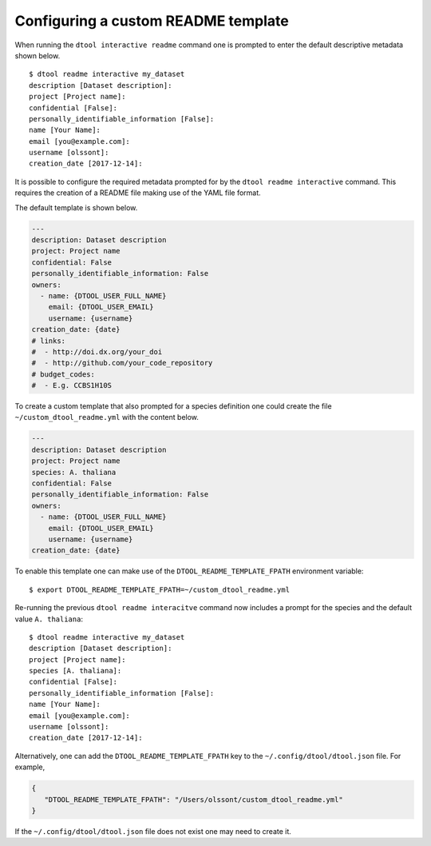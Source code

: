 Configuring a custom README template
====================================

When running the ``dtool interactive readme`` command one is prompted to enter
the default descriptive metadata shown below.

::

    $ dtool readme interactive my_dataset
    description [Dataset description]:
    project [Project name]:
    confidential [False]:
    personally_identifiable_information [False]:
    name [Your Name]:
    email [you@example.com]:
    username [olssont]:
    creation_date [2017-12-14]:

It is possible to configure the required metadata prompted for by the
``dtool readme interactive`` command. This requires the creation of a
README file making use of the YAML file format.

The default template is shown below.

.. code-block:: yaml

    ---
    description: Dataset description
    project: Project name
    confidential: False
    personally_identifiable_information: False
    owners:
      - name: {DTOOL_USER_FULL_NAME}
        email: {DTOOL_USER_EMAIL}
        username: {username}
    creation_date: {date}
    # links:
    #  - http://doi.dx.org/your_doi
    #  - http://github.com/your_code_repository
    # budget_codes:
    #  - E.g. CCBS1H10S

To create a custom template that also prompted for a species definition one
could create the file ``~/custom_dtool_readme.yml`` with the content below.

.. code-block:: yaml

    ---
    description: Dataset description
    project: Project name
    species: A. thaliana
    confidential: False
    personally_identifiable_information: False
    owners:
      - name: {DTOOL_USER_FULL_NAME}
        email: {DTOOL_USER_EMAIL}
        username: {username}
    creation_date: {date}

To enable this template one can make use of the ``DTOOL_README_TEMPLATE_FPATH`` environment variable::

    $ export DTOOL_README_TEMPLATE_FPATH=~/custom_dtool_readme.yml

Re-running the previous ``dtool readme interacitve`` command now includes a prompt for the species and the default value ``A. thaliana``::

    $ dtool readme interactive my_dataset
    description [Dataset description]:
    project [Project name]:
    species [A. thaliana]:
    confidential [False]:
    personally_identifiable_information [False]:
    name [Your Name]:
    email [you@example.com]:
    username [olssont]:
    creation_date [2017-12-14]:

Alternatively, one can add the ``DTOOL_README_TEMPLATE_FPATH`` key to the
``~/.config/dtool/dtool.json`` file.  For example,

.. code-block:: json

    {
       "DTOOL_README_TEMPLATE_FPATH": "/Users/olssont/custom_dtool_readme.yml"
    }

If the ``~/.config/dtool/dtool.json`` file does not exist one may need to
create it.
